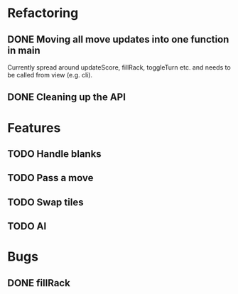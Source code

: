* Refactoring
** DONE Moving all move updates into one function in main
   CLOSED: [2021-03-02 Tue 13:50]
   Currently spread around updateScore, fillRack, toggleTurn etc. and 
   needs to be called from view (e.g. cli).
** DONE Cleaning up the API
   CLOSED: [2021-03-02 Tue 13:50]

* Features
** TODO Handle blanks 
** TODO Pass a move
** TODO Swap tiles
** TODO AI
* Bugs

** DONE fillRack
   CLOSED: [2021-03-02 Tue 11:22]
